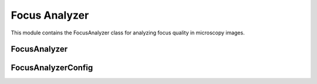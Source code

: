 Focus Analyzer
==============

.. module:: ezstitcher.core.focus_analyzer

This module contains the FocusAnalyzer class for analyzing focus quality in microscopy images.

FocusAnalyzer
------------

.. py:class:: FocusAnalyzer(config)

   Provides focus metrics and best focus selection.

   This class implements various focus measure algorithms and methods to find
   the best focused image in a Z-stack. It uses the FileSystemManager for
   image handling to avoid code duplication.

   :param config: Configuration for focus analysis
   :type config: :class:`~ezstitcher.core.config.FocusAnalyzerConfig`

   .. py:method:: normalized_variance(img)

      Normalized variance focus measure.
      Robust to illumination changes.

      :param img: Input grayscale image
      :type img: numpy.ndarray
      :return: Focus quality score
      :rtype: float

   .. py:method:: laplacian_energy(img, ksize=3)

      Laplacian energy focus measure.
      Sensitive to edges and high-frequency content.

      :param img: Input grayscale image
      :type img: numpy.ndarray
      :param ksize: Kernel size for Laplacian
      :type ksize: int
      :return: Focus quality score
      :rtype: float

   .. py:method:: tenengrad_variance(img, ksize=3, threshold=0)

      Tenengrad variance focus measure.
      Based on gradient magnitude.

      :param img: Input grayscale image
      :type img: numpy.ndarray
      :param ksize: Kernel size for Sobel operator
      :type ksize: int
      :param threshold: Threshold for gradient magnitude
      :type threshold: float
      :return: Focus quality score
      :rtype: float

   .. py:method:: adaptive_fft_focus(img)

      Adaptive FFT focus measure optimized for low-contrast microscopy images.
      Uses image statistics to set threshold adaptively.

      :param img: Input grayscale image
      :type img: numpy.ndarray
      :return: Focus quality score
      :rtype: float

   .. py:method:: combined_focus_measure(img, weights=None)

      Combined focus measure using multiple metrics.
      Optimized for microscopy images, especially low-contrast specimens.

      :param img: Input grayscale image
      :type img: numpy.ndarray
      :param weights: Optional dictionary with weights for each metric
      :type weights: dict, optional
      :return: Combined focus quality score
      :rtype: float

   .. py:method:: find_best_focus(image_stack, method='combined', roi=None)

      Find the best focused image in a stack using specified method.

      :param image_stack: List of images
      :type image_stack: list
      :param method: Focus detection method
      :type method: str
      :param roi: Optional region of interest as (x, y, width, height)
      :type roi: tuple, optional
      :return: Tuple of (best_focus_index, focus_scores)
      :rtype: tuple

   .. py:method:: select_best_focus(image_stack, method='combined', roi=None)

      Select the best focus plane from a stack of images.

      :param image_stack: List of images
      :type image_stack: list
      :param method: Focus detection method
      :type method: str
      :param roi: Optional region of interest as (x, y, width, height)
      :type roi: tuple, optional
      :return: Tuple of (best_focus_image, best_focus_index, focus_scores)
      :rtype: tuple

   .. py:method:: compute_focus_metrics(image_stack, method='combined', roi=None)

      Compute focus metrics for a stack of images.

      :param image_stack: List of images
      :type image_stack: list
      :param method: Focus detection method
      :type method: str
      :param roi: Optional region of interest as (x, y, width, height)
      :type roi: tuple, optional
      :return: List of focus scores for each image
      :rtype: list

FocusAnalyzerConfig
-----------------

.. py:class:: FocusAnalyzerConfig

   Configuration for the FocusAnalyzer class.

   .. py:attribute:: method
      :type: str
      :value: "combined"

      Focus detection method. Options: "combined", "nvar", "normalized_variance", "lap", "laplacian", "ten", "tenengrad", "fft".

   .. py:attribute:: roi
      :type: tuple or None
      :value: None

      Optional region of interest as (x, y, width, height).

   .. py:attribute:: weights
      :type: dict or None
      :value: None

      Optional dictionary with weights for each metric in combined focus measure.
